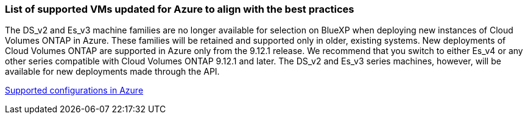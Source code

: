

=== List of supported VMs updated for Azure to align with the best practices

The DS_v2 and Es_v3 machine families are no longer available for selection on BlueXP when deploying new instances of Cloud Volumes ONTAP in Azure. These families will be retained and supported only in older, existing systems. New deployments of Cloud Volumes ONTAP are supported in Azure only from the 9.12.1 release. We recommend that you switch to either Es_v4 or any other series compatible with Cloud Volumes ONTAP 9.12.1 and later. The DS_v2 and Es_v3 series machines, however, will be available for new deployments made through the API.

https://docs.netapp.com/us-en/cloud-volumes-ontap-relnotes/reference-configs-azure.html[Supported configurations in Azure^]

